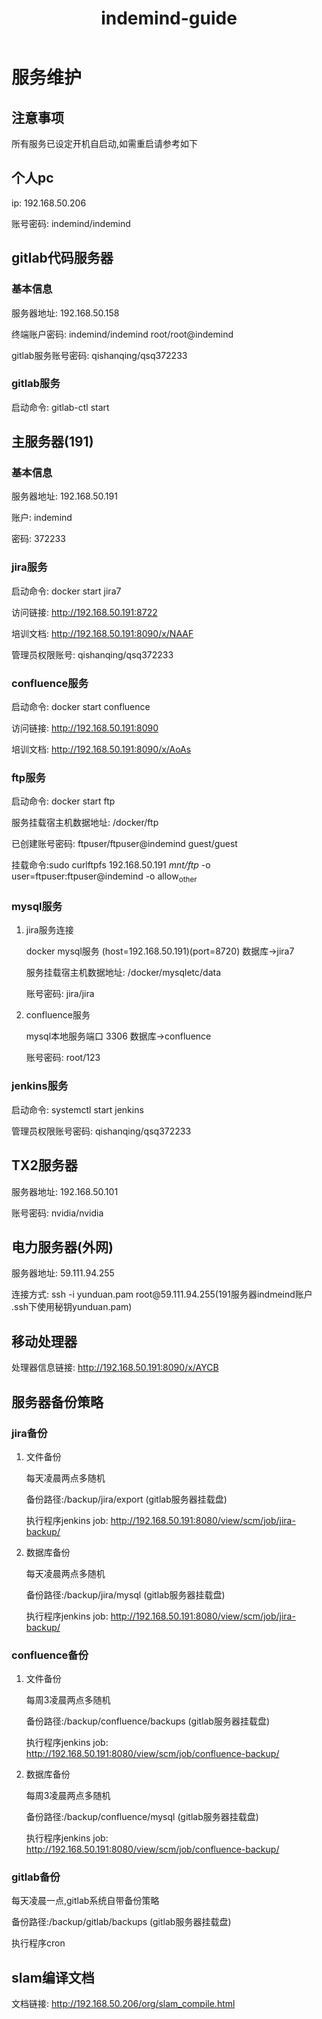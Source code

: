 #+TITLE: indemind-guide

* 服务维护
** 注意事项
所有服务已设定开机自启动,如需重启请参考如下
** 个人pc
ip: 192.168.50.206

账号密码: indemind/indemind
** gitlab代码服务器
*** 基本信息
服务器地址: 192.168.50.158    

终端账户密码: indemind/indemind root/root@indemind
 
gitlab服务账号密码: qishanqing/qsq372233
*** gitlab服务
启动命令: gitlab-ctl start
** 主服务器(191)
*** 基本信息
服务器地址: 192.168.50.191

账户: indemind

密码: 372233
*** jira服务
启动命令: docker start jira7

访问链接: http://192.168.50.191:8722

培训文档: http://192.168.50.191:8090/x/NAAF

管理员权限账号: qishanqing/qsq372233
*** confluence服务
启动命令: docker start confluence

访问链接: http://192.168.50.191:8090

培训文档: http://192.168.50.191:8090/x/AoAs
*** ftp服务
启动命令: docker start ftp

服务挂载宿主机数据地址: /docker/ftp

已创建账号密码: ftpuser/ftpuser@indemind  guest/guest

挂载命令:sudo curlftpfs 192.168.50.191 /mnt/ftp/ -o user=ftpuser:ftpuser@indemind -o allow_other
*** mysql服务
**** jira服务连接
docker mysql服务 (host=192.168.50.191)(port=8720) 数据库->jira7

服务挂载宿主机数据地址: /docker/mysqletc/data

账号密码: jira/jira
**** confluence服务
mysql本地服务端口 3306 数据库->confluence

账号密码: root/123
*** jenkins服务
启动命令: systemctl start jenkins

管理员权限账号密码: qishanqing/qsq372233

** TX2服务器
服务器地址: 192.168.50.101

账号密码: nvidia/nvidia
** 电力服务器(外网)
服务器地址: 59.111.94.255

连接方式: ssh -i yunduan.pam root@59.111.94.255(191服务器indmeind账户
.ssh下使用秘钥yunduan.pam)
** 移动处理器
处理器信息链接: http://192.168.50.191:8090/x/AYCB
** 服务器备份策略
*** jira备份
**** 文件备份
每天凌晨两点多随机

备份路径:/backup/jira/export (gitlab服务器挂载盘)

执行程序jenkins job: http://192.168.50.191:8080/view/scm/job/jira-backup/
**** 数据库备份
每天凌晨两点多随机

备份路径:/backup/jira/mysql (gitlab服务器挂载盘)

执行程序jenkins job: http://192.168.50.191:8080/view/scm/job/jira-backup/

*** confluence备份
**** 文件备份
每周3凌晨两点多随机

备份路径:/backup/confluence/backups (gitlab服务器挂载盘)

执行程序jenkins job: http://192.168.50.191:8080/view/scm/job/confluence-backup/
**** 数据库备份
每周3凌晨两点多随机

备份路径:/backup/confluence/mysql (gitlab服务器挂载盘)

执行程序jenkins job: http://192.168.50.191:8080/view/scm/job/confluence-backup/
*** gitlab备份
每天凌晨一点,gitlab系统自带备份策略

备份路径:/backup/gitlab/backups (gitlab服务器挂载盘)

执行程序cron

** slam编译文档
文档链接: http://192.168.50.206/org/slam_compile.html
